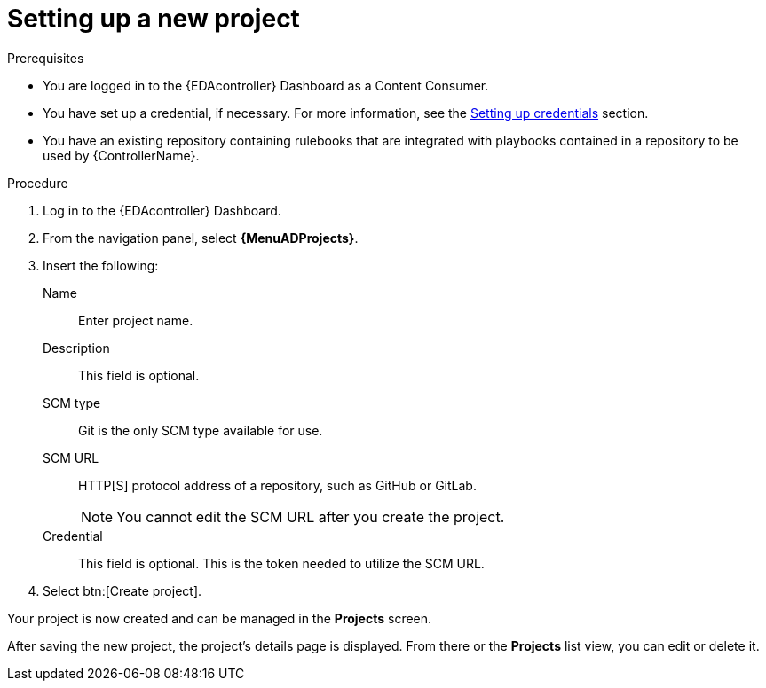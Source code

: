 [id="eda-set-up-new-project"]

= Setting up a new project

.Prerequisites

* You are logged in to the {EDAcontroller} Dashboard as a Content Consumer.
* You have set up a credential, if necessary.
For more information, see the xref:eda-set-up-credential[Setting up credentials] section.
* You have an existing repository containing rulebooks that are integrated with playbooks contained in a repository to be used by {ControllerName}.

.Procedure
// ddacosta I'm not sure whether there will be an EDA specific dashboard in the gateway. Step 1 might need to change to something like "Log in to AAP".
. Log in to the {EDAcontroller} Dashboard.
. From the navigation panel, select *{MenuADProjects}*.
. Insert the following:
+
Name:: Enter project name.
Description:: This field is optional.
SCM type:: Git is the only SCM type available for use.
SCM URL:: HTTP[S] protocol address of a repository, such as GitHub or GitLab.
+
[NOTE]
====
You cannot edit the SCM URL after you create the project.
====
Credential:: This field is optional. This is the token needed to utilize the SCM URL.
. Select btn:[Create project].

Your project is now created and can be managed in the *Projects* screen.

After saving the new project, the project's details page is displayed.
From there or the *Projects* list view, you can edit or delete it.

